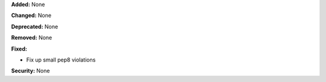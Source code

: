 **Added:** None

**Changed:** None

**Deprecated:** None

**Removed:** None

**Fixed:**

* Fix up small pep8 violations

**Security:** None
